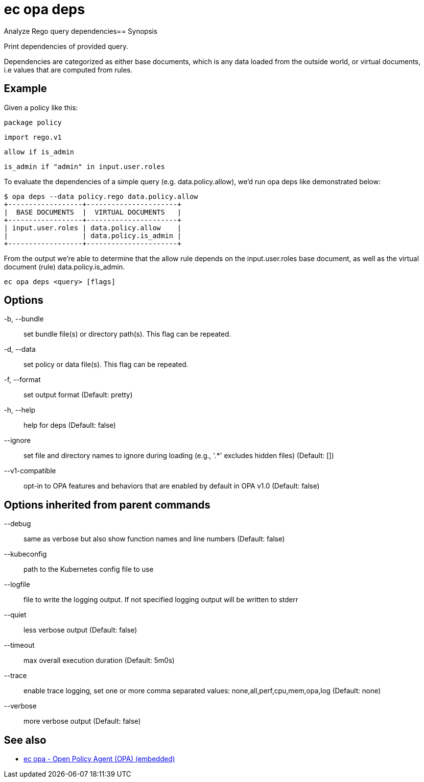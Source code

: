 = ec opa deps

Analyze Rego query dependencies== Synopsis

Print dependencies of provided query.

Dependencies are categorized as either base documents, which is any data loaded
from the outside world, or virtual documents, i.e values that are computed from rules.

Example
-------
Given a policy like this:

	package policy

	import rego.v1

	allow if is_admin

	is_admin if "admin" in input.user.roles

To evaluate the dependencies of a simple query (e.g. data.policy.allow),
we'd run opa deps like demonstrated below:

	$ opa deps --data policy.rego data.policy.allow
	+------------------+----------------------+
	|  BASE DOCUMENTS  |  VIRTUAL DOCUMENTS   |
	+------------------+----------------------+
	| input.user.roles | data.policy.allow    |
	|                  | data.policy.is_admin |
	+------------------+----------------------+

From the output we're able to determine that the allow rule depends on
the input.user.roles base document, as well as the virtual document (rule)
data.policy.is_admin.

[source,shell]
----
ec opa deps <query> [flags]
----
== Options

-b, --bundle:: set bundle file(s) or directory path(s). This flag can be repeated.
-d, --data:: set policy or data file(s). This flag can be repeated.
-f, --format:: set output format (Default: pretty)
-h, --help:: help for deps (Default: false)
--ignore:: set file and directory names to ignore during loading (e.g., '.*' excludes hidden files) (Default: [])
--v1-compatible:: opt-in to OPA features and behaviors that are enabled by default in OPA v1.0 (Default: false)

== Options inherited from parent commands

--debug:: same as verbose but also show function names and line numbers (Default: false)
--kubeconfig:: path to the Kubernetes config file to use
--logfile:: file to write the logging output. If not specified logging output will be written to stderr
--quiet:: less verbose output (Default: false)
--timeout:: max overall execution duration (Default: 5m0s)
--trace:: enable trace logging, set one or more comma separated values: none,all,perf,cpu,mem,opa,log (Default: none)
--verbose:: more verbose output (Default: false)

== See also

 * xref:ec_opa.adoc[ec opa - Open Policy Agent (OPA) (embedded)]

